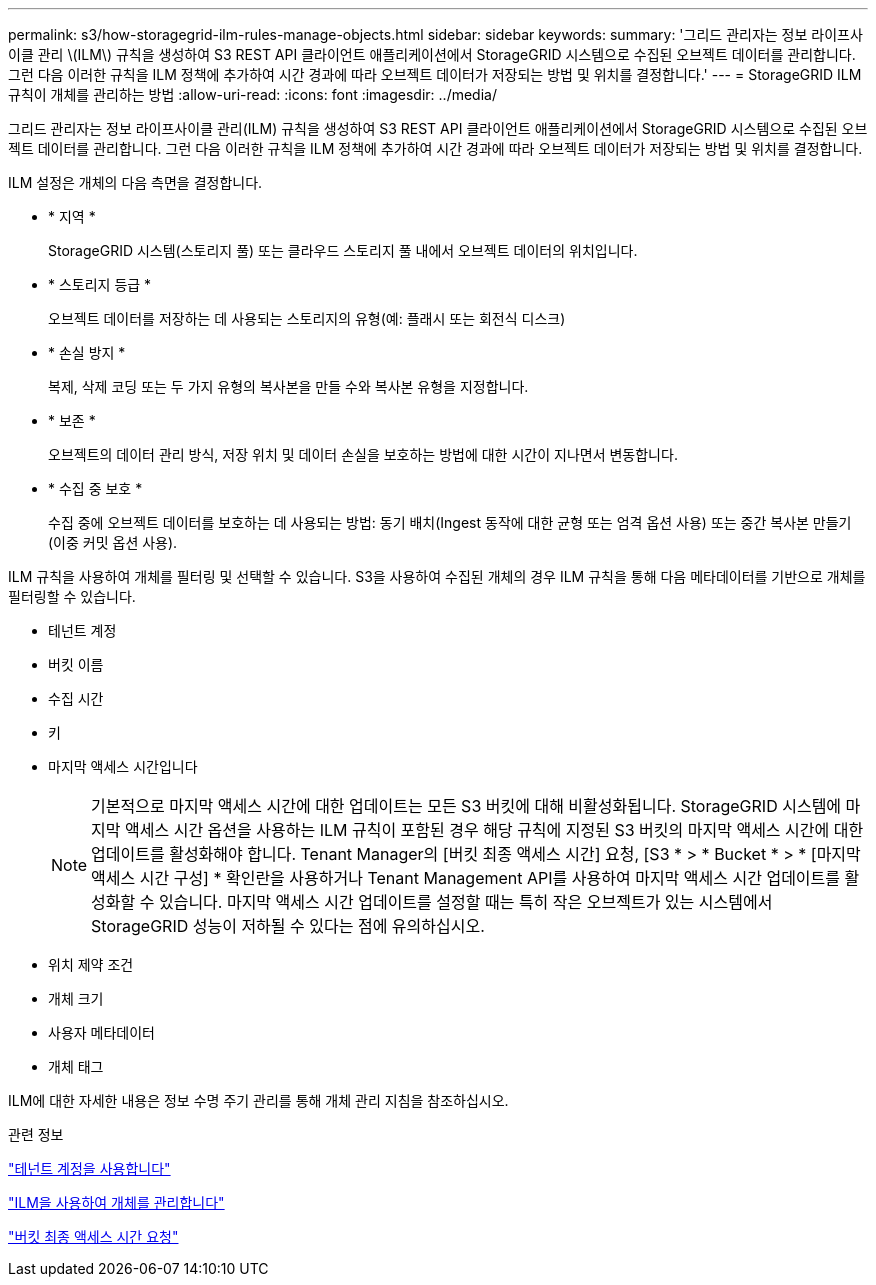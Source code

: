 ---
permalink: s3/how-storagegrid-ilm-rules-manage-objects.html 
sidebar: sidebar 
keywords:  
summary: '그리드 관리자는 정보 라이프사이클 관리 \(ILM\) 규칙을 생성하여 S3 REST API 클라이언트 애플리케이션에서 StorageGRID 시스템으로 수집된 오브젝트 데이터를 관리합니다. 그런 다음 이러한 규칙을 ILM 정책에 추가하여 시간 경과에 따라 오브젝트 데이터가 저장되는 방법 및 위치를 결정합니다.' 
---
= StorageGRID ILM 규칙이 개체를 관리하는 방법
:allow-uri-read: 
:icons: font
:imagesdir: ../media/


[role="lead"]
그리드 관리자는 정보 라이프사이클 관리(ILM) 규칙을 생성하여 S3 REST API 클라이언트 애플리케이션에서 StorageGRID 시스템으로 수집된 오브젝트 데이터를 관리합니다. 그런 다음 이러한 규칙을 ILM 정책에 추가하여 시간 경과에 따라 오브젝트 데이터가 저장되는 방법 및 위치를 결정합니다.

ILM 설정은 개체의 다음 측면을 결정합니다.

* * 지역 *
+
StorageGRID 시스템(스토리지 풀) 또는 클라우드 스토리지 풀 내에서 오브젝트 데이터의 위치입니다.

* * 스토리지 등급 *
+
오브젝트 데이터를 저장하는 데 사용되는 스토리지의 유형(예: 플래시 또는 회전식 디스크)

* * 손실 방지 *
+
복제, 삭제 코딩 또는 두 가지 유형의 복사본을 만들 수와 복사본 유형을 지정합니다.

* * 보존 *
+
오브젝트의 데이터 관리 방식, 저장 위치 및 데이터 손실을 보호하는 방법에 대한 시간이 지나면서 변동합니다.

* * 수집 중 보호 *
+
수집 중에 오브젝트 데이터를 보호하는 데 사용되는 방법: 동기 배치(Ingest 동작에 대한 균형 또는 엄격 옵션 사용) 또는 중간 복사본 만들기(이중 커밋 옵션 사용).



ILM 규칙을 사용하여 개체를 필터링 및 선택할 수 있습니다. S3을 사용하여 수집된 개체의 경우 ILM 규칙을 통해 다음 메타데이터를 기반으로 개체를 필터링할 수 있습니다.

* 테넌트 계정
* 버킷 이름
* 수집 시간
* 키
* 마지막 액세스 시간입니다
+

NOTE: 기본적으로 마지막 액세스 시간에 대한 업데이트는 모든 S3 버킷에 대해 비활성화됩니다. StorageGRID 시스템에 마지막 액세스 시간 옵션을 사용하는 ILM 규칙이 포함된 경우 해당 규칙에 지정된 S3 버킷의 마지막 액세스 시간에 대한 업데이트를 활성화해야 합니다. Tenant Manager의 [버킷 최종 액세스 시간] 요청, [S3 * > * Bucket * > * [마지막 액세스 시간 구성] * 확인란을 사용하거나 Tenant Management API를 사용하여 마지막 액세스 시간 업데이트를 활성화할 수 있습니다. 마지막 액세스 시간 업데이트를 설정할 때는 특히 작은 오브젝트가 있는 시스템에서 StorageGRID 성능이 저하될 수 있다는 점에 유의하십시오.

* 위치 제약 조건
* 개체 크기
* 사용자 메타데이터
* 개체 태그


ILM에 대한 자세한 내용은 정보 수명 주기 관리를 통해 개체 관리 지침을 참조하십시오.

.관련 정보
link:../tenant/index.html["테넌트 계정을 사용합니다"]

link:../ilm/index.html["ILM을 사용하여 개체를 관리합니다"]

link:storagegrid-s3-rest-api-operations.html["버킷 최종 액세스 시간 요청"]

